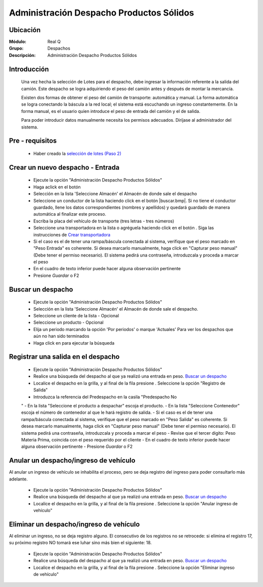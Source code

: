 =========================================
Administración Despacho Productos Sólidos
=========================================

Ubicación
---------

:Módulo:
 Real Q

:Grupo:
 Despachos

:Descripción:
  Administración Despacho Productos Sólidos


Introducción
------------

	Una vez hecha la selección de Lotes para el despacho, debe ingresar la información referente a la salida del camión. Este despacho se logra adquiriendo el peso del camión antes y después de montar la mercancía. 

	Existen dos formas de obtener el peso del camión de transporte: automática y manual. La forma automática se logra conectando la báscula a la red local; el sistema está escuchando un ingreso constantemente. En la forma manual, es el usuario quien introduce el peso de entrada del camión y el de salida.

	Para poder introducir datos manualmente necesita los permisos adecuados. Diríjase al administrador del sistema.

Pre - requisitos
----------------

	- Haber creado la `selección de lotes (Paso 2) <../despachos/despachos.html>`_

Crear un nuevo despacho - Entrada
---------------------------------
	
	- Ejecute la opción "Administración Despacho Productos Sólidos"
	- Haga aclick en el botón |wznew.bmp|
	- Selección en la lista 'Seleccione Almacén' el Almacén de donde sale el despacho
	- Seleccione un conductor de la lista haciendo click en el botón |buscar.bmp|. Si no tiene el conductor guardado, llene los datos correspondientes (nombres y apellidos) y quedará guardado de manera automática al finalizar este proceso.
	- Escriba la placa del vehículo de transporte (tres letras - tres números)
	- Seleccione una transportadora en la lista o agréguela haciendo click en el botón |plus.bmp|. Siga las instrucciones de `Crear transportadora <../parametros/act_transportadoras.html#crear-una-transportadora>`_
	- Si el caso es el de tener una rampa/báscula conectada al sistema, verifique que el peso marcado en "Peso Entrada" es coherente. Si desea marcarlo manualmente, haga click en "Capturar peso manual" (Debe tener el permiso necesario). El sistema pedirá una contraseña, introduzcala y proceda a marcar el peso
	- En el cuadro de texto inferior puede hacer alguna observación pertinente
	- Presione |save.bmp| *Guardar* o F2

Buscar un despacho
------------------

	- Ejecute la opción "Administración Despacho Productos Sólidos"
	- Selección en la lista 'Seleccione Almacén' el Almacén de donde sale el despacho.
	- Seleccione un cliente de la lista - Opcional
	- Seleccione un producto - Opcional
	- Elija un periodo marcando la opción 'Por periodos' o marque 'Actuales' Para ver los despachos que aún no han sido terminados
	- Haga click en |btn_ok.bmp| para ejecutar la búsqueda

Registrar una salida en el despacho
-----------------------------------
	
	- Ejecute la opción "Administración Despacho Productos Sólidos"
	- Realice una búsqueda del despacho al que ya realizó una entrada en peso. `Buscar un despacho`_
	- Localice el despacho en la grilla, y al final de la fila presione |export1.gif|. Seleccione la opción "Registro de Salida"
	- Introduzca la referencia del Predespacho en la casila "Predespacho No
	"
	- En la lista "Seleccione el producto a despachar" escoja el producto.
	- En la lista "Seleccione Contenedor" escoja el número de contenedor al que le hará registro de salida. 
	- Si el caso es el de tener una rampa/báscula conectada al sistema, verifique que el peso marcado en "Peso Salida" es coherente. Si desea marcarlo manualmente, haga click en "Capturar peso manual" (Debe tener el permiso necesario). El sistema pedirá una contraseña, introduzcala y proceda a marcar el peso
	- Revise que el tercer digito: Peso Materia Prima, coincida con el peso requerido por el cliente
	- En el cuadro de texto inferior puede hacer alguna observación pertinente
	- Presione |save.bmp| *Guardar* o F2

Anular un despacho/ingreso de vehículo
--------------------------------------

Al anular un ingreso de vehículo se inhabilita el proceso, pero se deja registro del ingreso para poder consultarlo más adelante.

	- Ejecute la opción "Administración Despacho Productos Sólidos"
	- Realice una búsqueda del despacho al que ya realizó una entrada en peso. `Buscar un despacho`_
	- Localice el despacho en la grilla, y al final de la fila presione |export1.gif|. Seleccione la opción "Anular ingreso de vehículo"

Eliminar un despacho/ingreso de vehículo
--------------------------------------

Al eliminar un ingreso, no se deja registro alguno. El consecutivo de los registros no se retrocede: si elimina el registro 17, su próximo registro NO tomará ese luhar sino más bien el siguiente: 18.

	- Ejecute la opción "Administración Despacho Productos Sólidos"
	- Realice una búsqueda del despacho al que ya realizó una entrada en peso. `Buscar un despacho`_
	- Localice el despacho en la grilla, y al final de la fila presione |export1.gif|. Seleccione la opción "Eliminar ingreso de vehículo"




.. |export1.gif| image:: ../../../_images/generales/export1.gif
.. |pdf_logo.gif| image:: ../../../_images/generales/pdf_logo.gif
.. |excel.bmp| image:: ../../../_images/generales/excel.bmp
.. |codbar.png| image:: ../../../_images/generales/codbar.png
.. |printer_q.bmp| image:: ../../../_images/generales/printer_q.bmp
.. |calendaricon.gif| image:: ../../../_images/generales/calendaricon.gif
.. |gear.bmp| image:: ../../../_images/generales/gear.bmp
.. |openfolder.bmp| image:: ../../../_images/generales/openfold.bmp
.. |library_listview.bmp| image:: ../../../_images/generales/library_listview.png
.. |plus.bmp| image:: ../../../_images/generales/plus.bmp
.. |wzedit.bmp| image:: ../../../_images/generales/wzedit.bmp
.. |buscar.bmp| image::../../../_images/generales/buscar.bmp
.. |delete.bmp| image:: ../../../_images/generales/delete.bmp
.. |btn_ok.bmp| image:: ../../../_images/generales/btn_ok.bmp
.. |refresh.bmp| image:: ../../../_images/generales/refresh.bmp
.. |descartar.bmp| image:: ../../../_images/generales/descartar.bmp
.. |save.bmp| image:: ../../../_images/generales/save.bmp
.. |wznew.bmp| image:: ../../../_images/generales/wznew.bmp